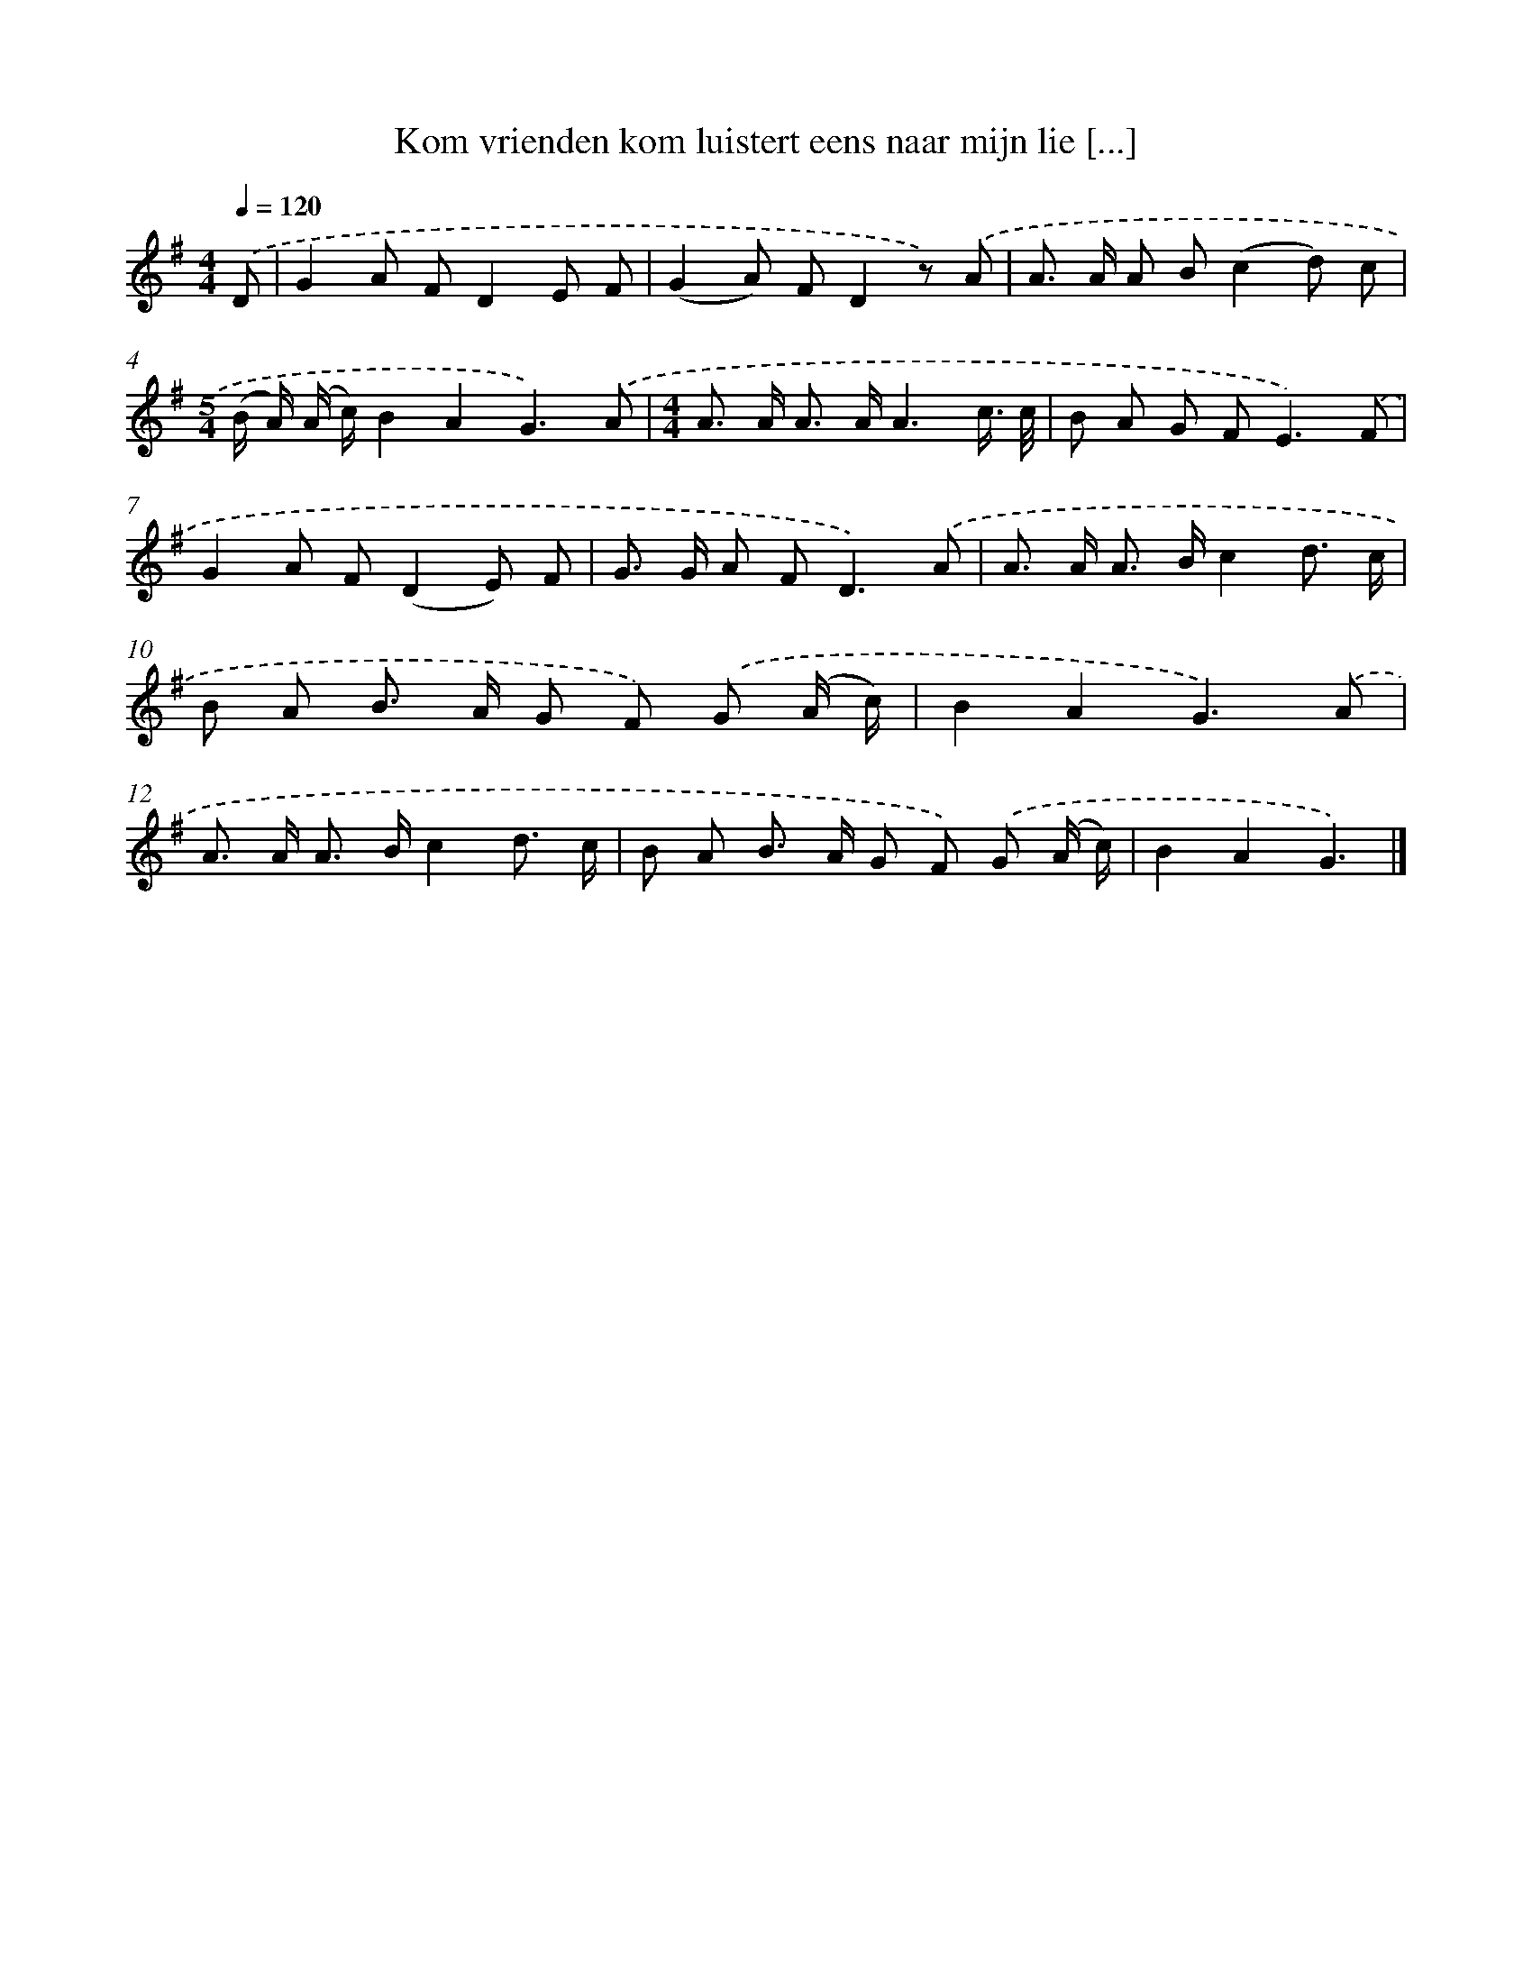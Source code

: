 X: 4588
T: Kom vrienden kom luistert eens naar mijn lie [...]
%%abc-version 2.0
%%abcx-abcm2ps-target-version 5.9.1 (29 Sep 2008)
%%abc-creator hum2abc beta
%%abcx-conversion-date 2018/11/01 14:36:10
%%humdrum-veritas 1784801046
%%humdrum-veritas-data 872816331
%%continueall 1
%%barnumbers 0
L: 1/8
M: 4/4
Q: 1/4=120
K: G clef=treble
.('D [I:setbarnb 1]|
G2A FD2E F |
(G2A) FD2z) .('A |
A> A A B(c2d) c |
[M:5/4](B/ A/) (A/ c/)B2A2G3).('A |
[M:4/4]A> A A> AA3c3// c// |
B A G F2<E2).('F |
G2A F(D2E) F |
G> G A F2<D2).('A |
A> A A> Bc2d3/ c/ |
B A B> A G F) .('G (A/ c/) |
B2A2G3).('A |
A> A A> Bc2d3/ c/ |
B A B> A G F) .('G (A/ c/) |
B2A2G3) |]
